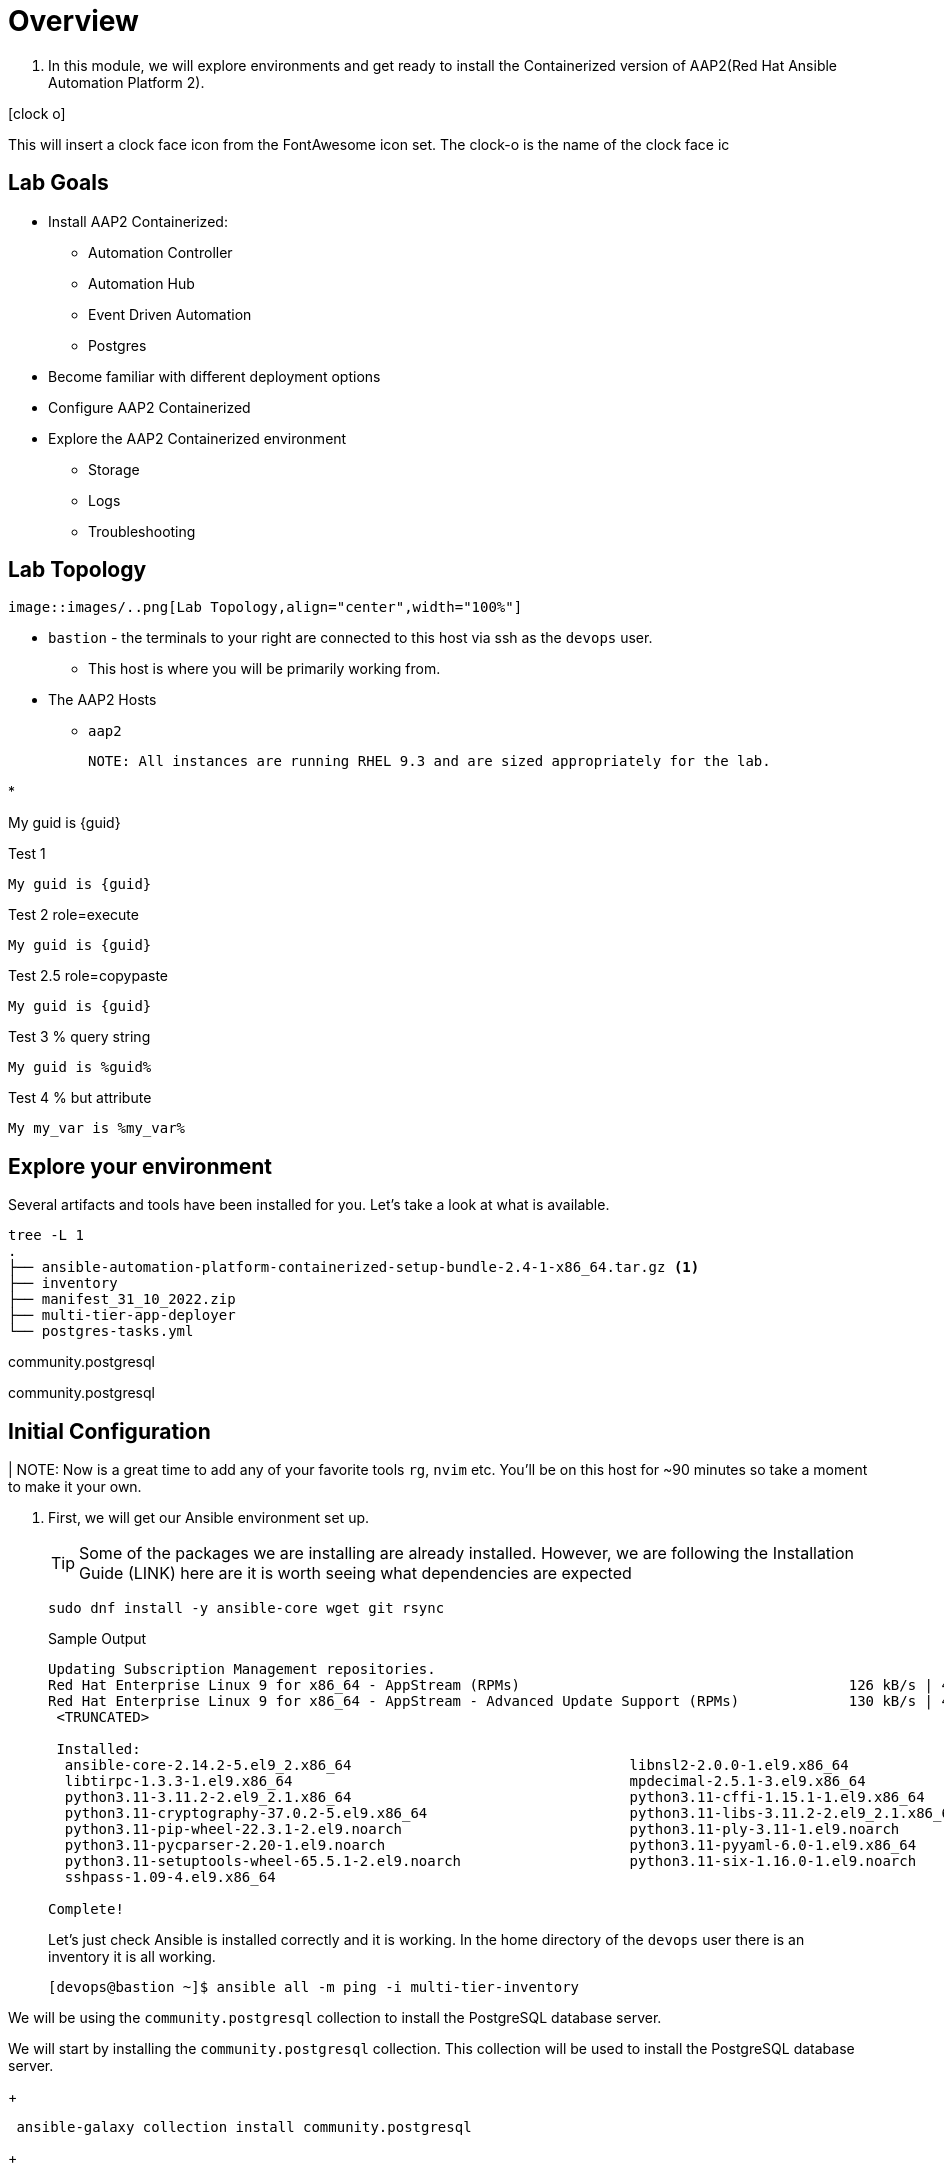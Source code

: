 :icons: font
= Overview


. In this module, we will explore environments and get ready to install the Containerized version of AAP2(Red Hat Ansible Automation Platform 2).


icon:clock-o[Duration: 10 Minutes] 

This will insert a clock face icon from the FontAwesome icon set. The clock-o is the name of the clock face ic

== Lab Goals
 
* Install AAP2 Containerized:
** Automation Controller
** Automation Hub
** Event Driven Automation
** Postgres
* Become familiar with different deployment options
* Configure AAP2 Containerized
* Explore the AAP2 Containerized environment
** Storage 
** Logs
** Troubleshooting


== Lab Topology

// TODO: Add diagram

 image::images/..png[Lab Topology,align="center",width="100%"]

  * `bastion` - the terminals to your right are connected to this host via ssh as the `devops` user.
  ** This host is where you will be primarily working from.
  * The AAP2 Hosts
  ** `aap2`

  NOTE: All instances are running RHEL 9.3 and are sized appropriately for the lab.

*

My guid is {guid}

.Test 1
[source,sh]
----
My guid is {guid}
----

.Test 2 role=execute
// [source,sh,role=execute]
[source,sh,role=execute,subs=attributes+]
----
My guid is {guid}
----

.Test 2.5 role=copypaste
[source,sh,role="copypaste",subs=attributes+]
----
My guid is {guid}
----

.Test 3 % query string
[source,sh,role=execute]
----
My guid is %guid%
----

.Test 4 % but attribute
[source,sh,role=execute]
----
My my_var is %my_var%
----
== Explore your environment

Several artifacts and tools have been installed for you. Let's take a look at what is available.

[source,sh]
----
tree -L 1
.
├── ansible-automation-platform-containerized-setup-bundle-2.4-1-x86_64.tar.gz <1>
├── inventory 
├── manifest_31_10_2022.zip
├── multi-tier-app-deployer
└── postgres-tasks.yml
----



community.postgresql


community.postgresql

== Initial Configuration

| NOTE: Now is a great time to add any of your favorite tools `rg`, `nvim` etc. You'll be on this host for ~90 minutes so take a moment to make it your own. 

. First, we will get our Ansible environment set up. 
+
TIP: Some of the packages we are installing are already installed. However, we are following the Installation Guide (LINK) here are it is worth seeing what dependencies are expected
+

[source,sh]
----
sudo dnf install -y ansible-core wget git rsync
----
+

.Sample Output
[source,texinfo]
----
Updating Subscription Management repositories.
Red Hat Enterprise Linux 9 for x86_64 - AppStream (RPMs)                                       126 kB/s | 4.5 kB     00:00
Red Hat Enterprise Linux 9 for x86_64 - AppStream - Advanced Update Support (RPMs)             130 kB/s | 4.5 kB     00:00
 <TRUNCATED>

 Installed:
  ansible-core-2.14.2-5.el9_2.x86_64                                 libnsl2-2.0.0-1.el9.x86_64
  libtirpc-1.3.3-1.el9.x86_64                                        mpdecimal-2.5.1-3.el9.x86_64
  python3.11-3.11.2-2.el9_2.1.x86_64                                 python3.11-cffi-1.15.1-1.el9.x86_64
  python3.11-cryptography-37.0.2-5.el9.x86_64                        python3.11-libs-3.11.2-2.el9_2.1.x86_64
  python3.11-pip-wheel-22.3.1-2.el9.noarch                           python3.11-ply-3.11-1.el9.noarch
  python3.11-pycparser-2.20-1.el9.noarch                             python3.11-pyyaml-6.0-1.el9.x86_64
  python3.11-setuptools-wheel-65.5.1-2.el9.noarch                    python3.11-six-1.16.0-1.el9.noarch
  sshpass-1.09-4.el9.x86_64

Complete!

----
+

Let's just check Ansible is installed correctly and it is working. In the home directory of the `devops` user there is an inventory it is all working.
+

[source,sh,role=execute]
----
[devops@bastion ~]$ ansible all -m ping -i multi-tier-inventory
----
+




We will be using the `community.postgresql` collection to install the PostgreSQL database server.


We will start by installing the `community.postgresql` collection. This collection will be used to install the PostgreSQL database server.

+
[source,sh,role=execute]
----
 ansible-galaxy collection install community.postgresql
----
+
[source,sh,role=execute]
----
Starting galaxy collection install process
Process install dependency map
Starting collection install process
Downloading https://galaxy.ansible.com/api/v3/plugin/ansible/content/published/collections/artifacts/community-postgresql-3.2.0.tar.gz to /home/devops/.ansible/tmp/ansible-local-31757gswwmzua/tmpgw8_marq/community-postgresql-3.2.0-7mkv5me6
Installing 'community.postgresql:3.2.0' to '/home/devops/.ansible/collections/ansible_collections/community/postgresql'
community.postgresql:3.2.0 was installed successfully
----



Extract the bundled installer and change into the directory.

* Mention x86 and ARM architectures are supported
* bundles and unbudles installers
** size of unbundled installers
** sie of bundled installers



[source,sh,role=execute]
----
[devops@bastion ~]$ tar -xvf ansible-automation-platform-containerized-setup-bundle-2.4-1-x86_64.tar.gz
----
.Output
[source,sh,role=execute]
----
ansible-automation-platform-containerized-setup-bundle-2.4-1-x86_64/
ansible-automation-platform-containerized-setup-bundle-2.4-1-x86_64/collections/
ansible-automation-platform-containerized-setup-bundle-2.4-1-x86_64/collections/ansible_collections/
ansible-automation-platform-containerized-setup-bundle-2.4-1-x86_64/collections/ansible_collections/ansible/
ansible-automation-platform-containerized-setup-bundle-2.4-1-x86_64/collections/ansible_collections/ansible/controller/
ansible-automation-platform-containerized-setup-bundle-2.4-1-x86_64/collections/ansible_collections/ansible/controller/MANIFEST
.json

<TRUNCATED>

ansible-automation-platform-containerized-setup-bundle-2.4-1-x86_64/bundle/images/ee-supported-rhel8.tar.gz
ansible-automation-platform-containerized-setup-bundle-2.4-1-x86_64/bundle/images/hub-rhel8.tar.gz
ansible-automation-platform-containerized-setup-bundle-2.4-1-x86_64/bundle/images/hub-web-rhel8.tar.gz
ansible-automation-platform-containerized-setup-bundle-2.4-1-x86_64/bundle/images/ee-29-rhel8.tar.gz
ansible-automation-platform-containerized-setup-bundle-2.4-1-x86_64/bundle/images/postgresql-13.tar.gz
ansible-automation-platform-containerized-setup-bundle-2.4-1-x86_64/bundle/images/redis-6.tar.gz
----


 as you watch the airport, you might notice that really what we're doing is where unpackaging I'm at sport collection that contains the controller installer and other collections. Then near the end, you may notice that the bundle extracts a number of compressed container images and this is primarily because the controller installer will use these images to deploy the controller and the hub.



. Change into the directory

. Examine the basic structure of the installer
+

[source,sh]
----
tree -L 2
----
+

.Sample Output
[source,texinfo]
----
.
├── bundle
│   └── images
├── collections
│   └── ansible_collections
├── inventory
└── README.md
----


== Configuring the Inventory


TIP: It is very easy for a subtle typo to cause a lot of frustration. Take care and double check your work.

. Open the inventory file in your favorite editor (vim, nano, etc)




. Setup your 








== Downloading the UBI

In this lab, you will be installing software into the container 
image running as an interactive application. To do this you will
need `yum`, but do not need `systemd` for managing services within the
container environment.  For that reason, you will be using the *Standard*
UBI image (as opposed to the Minimal or Multi-service images).

Using the "buildah from" command will download and meld the container image. This particular image we are using is the Red Hat Universal Base Image or UBI. From the ourput of the command, you will notice that we are pulling down the latest one, which is for RHEL 9. 

. Execute the  download the Standard UBI
image from Red Hat's registry.

+
[source,sh,role=execute]
----
buildah from registry.access.redhat.com/ubi9/ubi
----

[#repositories]
== Installing Repositories
In this lab, you are going to containerize a software package that is already
packaged in RPM format and stored in the Extra Packages for Enterprise Linux
(EPEL) repository.

Software often has requirements for prerequisite software that must be installed
on the machine for it to work properly.  `yum` will resolve those
dependencies for you, as long as it can locate the required packages in
repositories defined on the machine.  The Red Hat Universal Base Image (UBI)
downloaded in the previous step has access to some Red Hat Enterprise Linux
repositories.  However, the target package for the lab is from EPEL.  

. In the command below, `buildah` is going to run a command on the
`ubi-working-container` image.  The `--` indicates that the command should be
executed from within the container, which means the results will be applied into
the container image.  Lastly, you are providing the `yum` command to install a
package that defines all of the repositories from EPEL, `epel-release-latest-9`.

+
[source,bash]
----
buildah run ubi-working-container -- yum -y install https://dl.fedoraproject.org/pub/epel/epel-release-latest-9.noarch.rpm
----


. You can verify that the above command did not install the RPM on the host system.

+
[source,bash]
----
rpm -q epel-release
----

NOTE: If your repository configurations are not distributed as an RPM, but instead as
individual `.repo` files, you could use the `buildah copy` command to copy
files from the host operating system into the container image.  You will see
an example of using `buildah copy` later in this lab.

[#software]
== Installing Software


. Now that the yum repositories are defined within the container, execute 
another `yum install`, within the container, to install the target
software: `moon-buggy`.

+
[source,bash]
----
buildah run ubi-working-container -- yum -y install moon-buggy
----


== Committing the Container Image

. At this point, the container is configured.  It is time to transition from a
working container into a committed image.  In the command below, you will use
the `buildah` command to commit the working container to an image called:
`moon-buggy`.

+
[source,bash]
----
buildah commit ubi-working-container moon-buggy
----

+
. The output of `podman image list` should confirm the image was created.

+
[source,bash]
----
podman image list
----


== Deploy the Container

Now the software has been installed and a new container image created.  It is
time to spawn a runtime of the container image and validate the software.  The
software we are using is a command line command.  

. When you `run` the container,
it will be in interactive (`-it`) mode, based on the `moon-buggy` container
image and the command run interactively will be `/usr/bin/moon-buggy`.

+
[source,bash]
----
podman run -it moon-buggy /usr/bin/moon-buggy
----

+
[source,textinfo]
----

<<< OUTPUT ABRIDGED >>>
               MM     MM   OOOOO    OOOOO   NN     N
               M M   M M  O     O  O     O  N N    N
               M  M M  M  O     O  O     O  N  N   N
               M   M   M  O     O  O     O  N   N  N
               M       M  O     O  O     O  N    N N
               M       M   OOOOO    OOOOO   N     NN

                     BBBBBB   U     U   GGGGG    GGGGG   Y     Y
                     B     B  U     U  G     G  G     G   Y   Y
                     BBBBBB   U     U  G        G          Y Y
                     B     B  U     U  G   GGG  G   GGG     Y
                     B     B  U     U  G     G  G     G    Y
                     BBBBBB    UUUUU    GGGGG    GGGGG   YY

<<< OUTPUT ABRIDGED >>>
----

. You can now play the Moon Buggy game, which is a text-based version of the
popular Moon Patrol.  When you are finished, use the `q` command to quit the
game, which will terminate the container.

+
Alternatively, you can use `podman` to kill the running container from
*Terminal 2*.

+
[source,bash]
----
podman kill $(podman ps | grep -v CONTAINER | cut -f1 -d" " )
----
